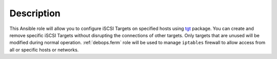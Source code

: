 Description
===========

This Ansible role will allow you to configure iSCSI Targets on specified hosts
using `tgt`_ package. You can create and remove specific iSCSI Targets without
disrupting the connections of other targets. Only targets that are unused will
be modified during normal operation. :ref:`debops.ferm` role will be used to manage
``iptables`` firewall to allow access from all or specific hosts or networks.

.. _tgt: http://stgt.sourceforge.net/
